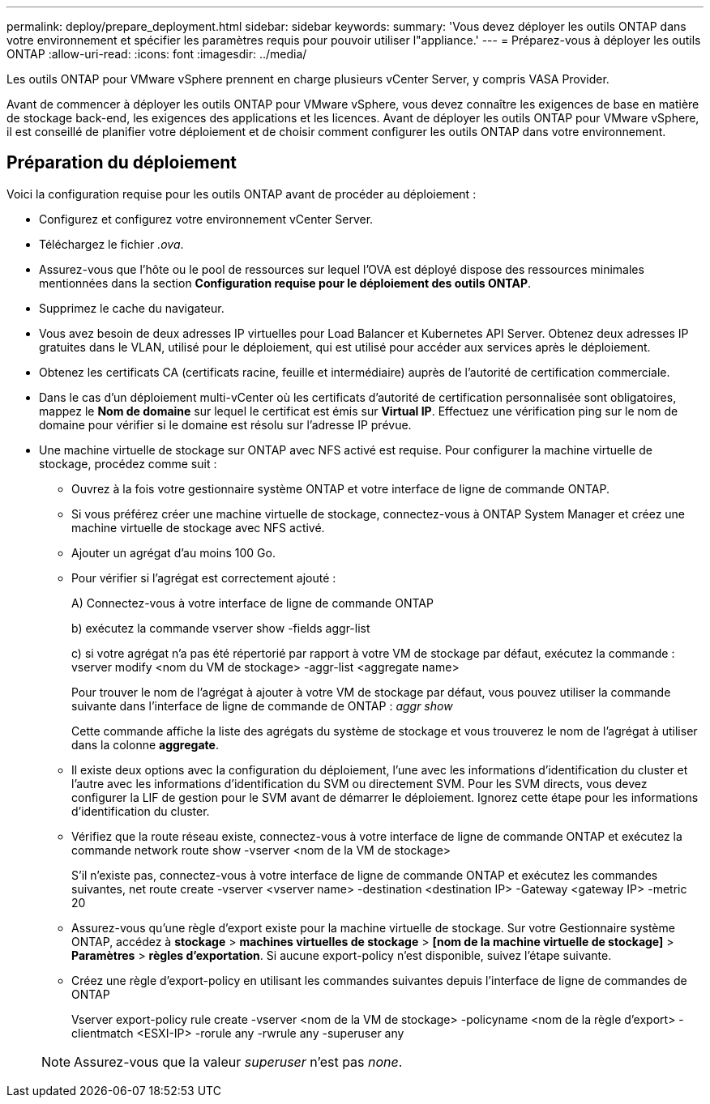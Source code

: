 ---
permalink: deploy/prepare_deployment.html 
sidebar: sidebar 
keywords:  
summary: 'Vous devez déployer les outils ONTAP dans votre environnement et spécifier les paramètres requis pour pouvoir utiliser l"appliance.' 
---
= Préparez-vous à déployer les outils ONTAP
:allow-uri-read: 
:icons: font
:imagesdir: ../media/


[role="lead"]
Les outils ONTAP pour VMware vSphere prennent en charge plusieurs vCenter Server, y compris VASA Provider.

Avant de commencer à déployer les outils ONTAP pour VMware vSphere, vous devez connaître les exigences de base en matière de stockage back-end, les exigences des applications et les licences.
Avant de déployer les outils ONTAP pour VMware vSphere, il est conseillé de planifier votre déploiement et de choisir comment configurer les outils ONTAP dans votre environnement.



== Préparation du déploiement

Voici la configuration requise pour les outils ONTAP avant de procéder au déploiement :

* Configurez et configurez votre environnement vCenter Server.
* Téléchargez le fichier _.ova_.
* Assurez-vous que l'hôte ou le pool de ressources sur lequel l'OVA est déployé dispose des ressources minimales mentionnées dans la section *Configuration requise pour le déploiement des outils ONTAP*.
* Supprimez le cache du navigateur.
* Vous avez besoin de deux adresses IP virtuelles pour Load Balancer et Kubernetes API Server. Obtenez deux adresses IP gratuites dans le VLAN, utilisé pour le déploiement, qui est utilisé pour accéder aux services après le déploiement.
* Obtenez les certificats CA (certificats racine, feuille et intermédiaire) auprès de l'autorité de certification commerciale.
* Dans le cas d'un déploiement multi-vCenter où les certificats d'autorité de certification personnalisée sont obligatoires, mappez le *Nom de domaine* sur lequel le certificat est émis sur *Virtual IP*. Effectuez une vérification ping sur le nom de domaine pour vérifier si le domaine est résolu sur l'adresse IP prévue.
* Une machine virtuelle de stockage sur ONTAP avec NFS activé est requise. Pour configurer la machine virtuelle de stockage, procédez comme suit :
+
** Ouvrez à la fois votre gestionnaire système ONTAP et votre interface de ligne de commande ONTAP.
** Si vous préférez créer une machine virtuelle de stockage, connectez-vous à ONTAP System Manager et créez une machine virtuelle de stockage avec NFS activé.
** Ajouter un agrégat d'au moins 100 Go.
** Pour vérifier si l'agrégat est correctement ajouté :
+
A) Connectez-vous à votre interface de ligne de commande ONTAP

+
b) exécutez la commande vserver show -fields aggr-list

+
c) si votre agrégat n'a pas été répertorié par rapport à votre VM de stockage par défaut, exécutez la commande : vserver modify <nom du VM de stockage> -aggr-list <aggregate name>

+
Pour trouver le nom de l'agrégat à ajouter à votre VM de stockage par défaut, vous pouvez utiliser la commande suivante dans l'interface de ligne de commande de ONTAP : _aggr show_

+
Cette commande affiche la liste des agrégats du système de stockage et vous trouverez le nom de l'agrégat à utiliser dans la colonne *aggregate*.

** Il existe deux options avec la configuration du déploiement, l'une avec les informations d'identification du cluster et l'autre avec les informations d'identification du SVM ou directement SVM. Pour les SVM directs, vous devez configurer la LIF de gestion pour le SVM avant de démarrer le déploiement. Ignorez cette étape pour les informations d'identification du cluster.
** Vérifiez que la route réseau existe, connectez-vous à votre interface de ligne de commande ONTAP et exécutez la commande network route show -vserver <nom de la VM de stockage>
+
S'il n'existe pas, connectez-vous à votre interface de ligne de commande ONTAP et exécutez les commandes suivantes, net route create -vserver <vserver name> -destination <destination IP> -Gateway <gateway IP> -metric 20

** Assurez-vous qu'une règle d'export existe pour la machine virtuelle de stockage. Sur votre Gestionnaire système ONTAP, accédez à *stockage* > *machines virtuelles de stockage* > *[nom de la machine virtuelle de stockage]* > *Paramètres* > *règles d'exportation*. Si aucune export-policy n'est disponible, suivez l'étape suivante.
** Créez une règle d'export-policy en utilisant les commandes suivantes depuis l'interface de ligne de commandes de ONTAP
+
Vserver export-policy rule create -vserver <nom de la VM de stockage> -policyname <nom de la règle d'export> -clientmatch <ESXI-IP> -rorule any -rwrule any -superuser any

+

NOTE: Assurez-vous que la valeur _superuser_ n'est pas _none_.




